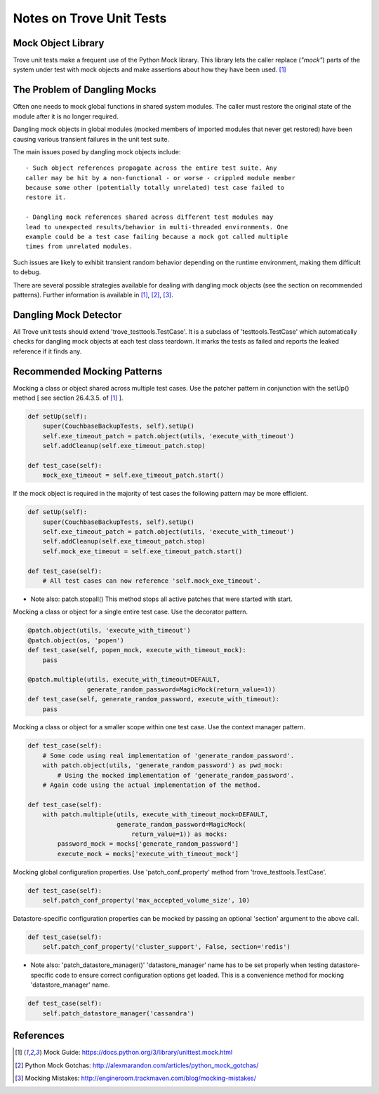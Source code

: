 .. _testing:

=========================
Notes on Trove Unit Tests
=========================

Mock Object Library
-------------------

Trove unit tests make a frequent use of the Python Mock library.
This library lets the caller replace (*"mock"*) parts of the system under test with
mock objects and make assertions about how they have been used. [1]_

The Problem of Dangling Mocks
-----------------------------

Often one needs to mock global functions in shared system modules.
The caller must restore the original state of the module
after it is no longer required.

Dangling mock objects in global modules (mocked members of imported
modules that never get restored) have been causing various transient
failures in the unit test suite.

The main issues posed by dangling mock objects include::

    - Such object references propagate across the entire test suite. Any
    caller may be hit by a non-functional - or worse - crippled module member
    because some other (potentially totally unrelated) test case failed to
    restore it.

    - Dangling mock references shared across different test modules may
    lead to unexpected results/behavior in multi-threaded environments. One
    example could be a test case failing because a mock got called multiple
    times from unrelated modules.

Such issues are likely to exhibit transient random behavior depending
on the runtime environment, making them difficult to debug.

There are several possible strategies available for dealing with dangling
mock objects (see the section on recommended patterns).
Further information is available in [1]_, [2]_, [3]_.

Dangling Mock Detector
----------------------

All Trove unit tests should extend 'trove_testtools.TestCase'.
It is a subclass of 'testtools.TestCase' which automatically checks for
dangling mock objects at each test class teardown.
It marks the tests as failed and reports the leaked reference if it
finds any.

Recommended Mocking Patterns
----------------------------

Mocking a class or object shared across multiple test cases.
Use the patcher pattern in conjunction with the setUp()
method [ see section 26.4.3.5. of [1]_ ].

.. code-block:: python

    def setUp(self):
        super(CouchbaseBackupTests, self).setUp()
        self.exe_timeout_patch = patch.object(utils, 'execute_with_timeout')
        self.addCleanup(self.exe_timeout_patch.stop)

    def test_case(self):
        mock_exe_timeout = self.exe_timeout_patch.start()

If the mock object is required in the majority of test cases the following
pattern may be more efficient.

.. code-block:: python

    def setUp(self):
        super(CouchbaseBackupTests, self).setUp()
        self.exe_timeout_patch = patch.object(utils, 'execute_with_timeout')
        self.addCleanup(self.exe_timeout_patch.stop)
        self.mock_exe_timeout = self.exe_timeout_patch.start()

    def test_case(self):
        # All test cases can now reference 'self.mock_exe_timeout'.

- Note also: patch.stopall()
  This method stops all active patches that were started with start.

Mocking a class or object for a single entire test case.
Use the decorator pattern.

.. code-block:: python

    @patch.object(utils, 'execute_with_timeout')
    @patch.object(os, 'popen')
    def test_case(self, popen_mock, execute_with_timeout_mock):
        pass

    @patch.multiple(utils, execute_with_timeout=DEFAULT,
                    generate_random_password=MagicMock(return_value=1))
    def test_case(self, generate_random_password, execute_with_timeout):
        pass

Mocking a class or object for a smaller scope within one test case.
Use the context manager pattern.

.. code-block:: python

    def test_case(self):
        # Some code using real implementation of 'generate_random_password'.
        with patch.object(utils, 'generate_random_password') as pwd_mock:
            # Using the mocked implementation of 'generate_random_password'.
        # Again code using the actual implementation of the method.

    def test_case(self):
        with patch.multiple(utils, execute_with_timeout_mock=DEFAULT,
                            generate_random_password=MagicMock(
                                return_value=1)) as mocks:
            password_mock = mocks['generate_random_password']
            execute_mock = mocks['execute_with_timeout_mock']

Mocking global configuration properties.
Use 'patch_conf_property' method from 'trove_testtools.TestCase'.

.. code-block:: python

    def test_case(self):
        self.patch_conf_property('max_accepted_volume_size', 10)

Datastore-specific configuration properties can be mocked by passing
an optional 'section' argument to the above call.

.. code-block:: python

    def test_case(self):
        self.patch_conf_property('cluster_support', False, section='redis')

- Note also: 'patch_datastore_manager()'
  'datastore_manager' name has to be set properly when testing
  datastore-specific code to ensure correct configuration options get loaded.
  This is a convenience method for mocking 'datastore_manager' name.

.. code-block:: python

    def test_case(self):
        self.patch_datastore_manager('cassandra')

References
----------

.. [1] Mock Guide: https://docs.python.org/3/library/unittest.mock.html
.. [2] Python Mock Gotchas: http://alexmarandon.com/articles/python_mock_gotchas/
.. [3] Mocking Mistakes: http://engineroom.trackmaven.com/blog/mocking-mistakes/
